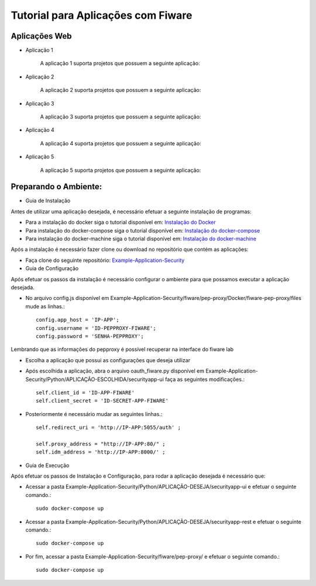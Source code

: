 Tutorial para Aplicações com Fiware
===================================

Aplicações Web
^^^^^^^^^^^^^^
   
- Aplicação 1

   A aplicação 1 suporta projetos que possuem a seguinte aplicação:

   .. image:: documentacao-vm/source/imagens/app1.png 

- Aplicação 2

   A aplicação 2 suporta projetos que possuem a seguinte aplicação:

   .. image:: documentacao-vm/source/imagens/app2.png 

- Aplicação 3

   A aplicação 3 suporta projetos que possuem a seguinte aplicação:

   .. image:: documentacao-vm/source/imagens/app3.png  

- Aplicação 4

   A aplicação 4 suporta projetos que possuem a seguinte aplicação:

   .. image:: documentacao-vm/source/imagens/app4.png
 
- Aplicação 5

   A aplicação 5 suporta projetos que possuem a seguinte aplicação:

   .. image:: documentacao-vm/source/imagens/app5.png 


Preparando o Ambiente:
^^^^^^^^^^^^^^^^^^^^^^

- Guia de Instalação

Antes de utilizar uma aplicação desejada, é necessário efetuar a seguinte instalação de programas:

- Para a instalação do docker siga o tutorial disponível em: `Instalação do Docker <https://www.digitalocean.com/community/tutorials/como-instalar-e-usar-o-docker-no-ubuntu-16-04-pt>`_

- Para instalação do docker-compose siga o tutorial disponível em: `Instalação do docker-compose <https://www.digitalocean.com/community/tutorials/how-to-install-docker-compose-on-ubuntu-16-04>`_

- Para instalação do docker-machine siga o tutorial disponível em: `Instalação do docker-machine <https://www.digitalocean.com/community/tutorials/how-to-provision-and-manage-remote-docker-hosts-with-docker-machine-on-ubuntu-16-04>`_

Após a instalação é necessário fazer clone ou download no repositório que contém as aplicações:

- Faça clone do seguinte repositório: `Example-Application-Security <https://IreneGinani@projetos.imd.ufrn.br/SmartMetropolis-InfraestruturaGroup/SGeoL-Docker.git>`_


- Guia de Configuração

Após efetuar os passos da instalação é necessário configurar o ambiente para que possamos executar a aplicação desejada.

- No arquivo config.js disponível em Example-Application-Security/fiware/pep-proxy/Docker/fiware-pep-proxy/files mude as linhas.::

	config.app_host = 'IP-APP';
	config.username = 'ID-PEPPROXY-FIWARE';
	config.password = 'SENHA-PEPPROXY';

Lembrando que as informações do pepproxy é possível recuperar na interface do fiware lab

- Escolha a aplicação que possui as configurações que deseja utilizar
- Após escolhida a aplicação, abra o arquivo oauth_fiware.py disponível em Example-Application-Security/Python/APLICAÇÃO-ESCOLHIDA/securityapp-ui faça as seguintes modificações.::
	
	self.client_id = 'ID-APP-FIWARE'  
        self.client_secret = 'ID-SECRET-APP-FIWARE'

- Posteriormente é necessário mudar as seguintes linhas.::

	self.redirect_uri = 'http://IP-APP:5055/auth' ;

        self.proxy_address = "http://IP-APP:80/" ;
        self.idm_address = 'http://IP-APP:8000/' ;


- Guia de Execução

Após efetuar os passos de Instalação e Configuração, para rodar a aplicação desejada é necessário que:

- Acessar a pasta Example-Application-Security/Python/APLICAÇÃO-DESEJA/securityapp-ui e efetuar o seguinte comando.::
	
	sudo docker-compose up

- Acessar a pasta Example-Application-Security/Python/APLICAÇÃO-DESEJA/securityapp-rest e efetuar o seguinte comando.::

	sudo docker-compose up

- Por fim, acessar a pasta Example-Application-Security/fiware/pep-proxy/ e efetuar o seguinte comando.::

	sudo docker-compose up




